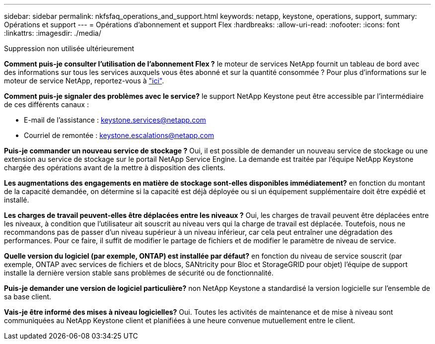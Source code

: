 ---
sidebar: sidebar 
permalink: nkfsfaq_operations_and_support.html 
keywords: netapp, keystone, operations, support, 
summary: Opérations et support 
---
= Opérations d'abonnement et support Flex
:hardbreaks:
:allow-uri-read: 
:nofooter: 
:icons: font
:linkattrs: 
:imagesdir: ./media/


[role="lead"]
Suppression non utilisée ultérieurement

*Comment puis-je consulter l'utilisation de l'abonnement Flex ?* le moteur de services NetApp fournit un tableau de bord avec des informations sur tous les services auxquels vous êtes abonné et sur la quantité consommée ? Pour plus d'informations sur le moteur de service NetApp, reportez-vous à link:https://docs.netapp.com/us-en/keystone/sewebiug_overview.html["ici"].

*Comment puis-je signaler des problèmes avec le service?* le support NetApp Keystone peut être accessible par l'intermédiaire de ces différents canaux :

* E-mail de l'assistance : mailto:keystone.services@netapp.com[keystone.services@netapp.com^]
* Courriel de remontée : mailto:keystone.escalations@netapp.com[keystone.escalations@netapp.com^]


*Puis-je commander un nouveau service de stockage ?* Oui, il est possible de demander un nouveau service de stockage ou une extension au service de stockage sur le portail NetApp Service Engine. La demande est traitée par l'équipe NetApp Keystone chargée des opérations avant de la mettre à disposition des clients.

*Les augmentations des engagements en matière de stockage sont-elles disponibles immédiatement?* en fonction du montant de la capacité demandée, on détermine si la capacité est déjà déployée ou si un équipement supplémentaire doit être expédié et installé.

*Les charges de travail peuvent-elles être déplacées entre les niveaux ?* Oui, les charges de travail peuvent être déplacées entre les niveaux, à condition que l'utilisateur ait souscrit au niveau vers qui la charge de travail est déplacée. Toutefois, nous ne recommandons pas de passer d'un niveau supérieur à un niveau inférieur, car cela peut entraîner une dégradation des performances. Pour ce faire, il suffit de modifier le partage de fichiers et de modifier le paramètre de niveau de service.

*Quelle version du logiciel (par exemple, ONTAP) est installée par défaut?* en fonction du niveau de service souscrit (par exemple, ONTAP avec services de fichiers et de blocs, SANtricity pour Bloc et StorageGRID pour objet) l'équipe de support installe la dernière version stable sans problèmes de sécurité ou de fonctionnalité.

*Puis-je demander une version de logiciel particulière?* non NetApp Keystone a standardisé la version logicielle sur l'ensemble de sa base client.

*Vais-je être informé des mises à niveau logicielles?* Oui. Toutes les activités de maintenance et de mise à niveau sont communiquées au NetApp Keystone client et planifiées à une heure convenue mutuellement entre le client.
